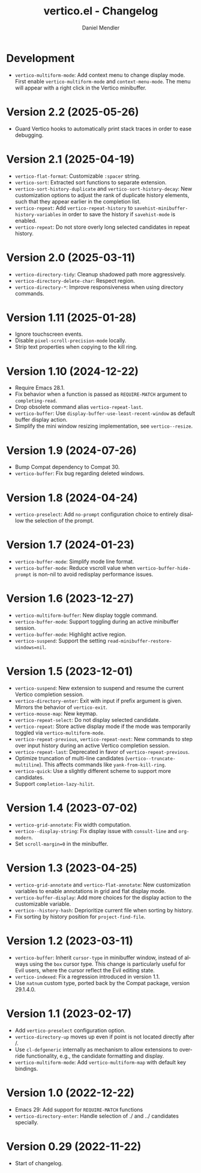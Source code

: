#+title: vertico.el - Changelog
#+author: Daniel Mendler
#+language: en

* Development

- =vertico-multiform-mode=: Add context menu to change display mode. First enable
  =vertico-multiform-mode= and =context-menu-mode=. The menu will appear with a
  right click in the Vertico minibuffer.

* Version 2.2 (2025-05-26)

- Guard Vertico hooks to automatically print stack traces in order to ease
  debugging.

* Version 2.1 (2025-04-19)

- =vertico-flat-format=: Customizable =:spacer= string.
- =vertico-sort=: Extracted sort functions to separate extension.
- =vertico-sort-history-duplicate= and =vertico-sort-history-decay=: New
  customization options to adjust the rank of duplicate history elements, such
  that they appear earlier in the completion list.
- =vertico-repeat=: Add =vertico-repeat-history= to
  =savehist-minibuffer-history-variables= in order to save the history if
  =savehist-mode= is enabled.
- =vertico-repeat=: Do not store overly long selected candidates in repeat
  history.

* Version 2.0 (2025-03-11)

- ~vertico-directory-tidy~: Cleanup shadowed path more aggressively.
- ~vertico-directory-delete-char~: Respect region.
- ~vertico-directory-*~: Improve responsiveness when using directory commands.

* Version 1.11 (2025-01-28)

- Ignore touchscreen events.
- Disable ~pixel-scroll-precision-mode~ locally.
- Strip text properties when copying to the kill ring.

* Version 1.10 (2024-12-22)

- Require Emacs 28.1.
- Fix behavior when a function is passed as =REQUIRE-MATCH= argument to
  ~completing-read~.
- Drop obsolete command alias ~vertico-repeat-last~.
- ~vertico-buffer~: Use ~display-buffer-use-least-recent-window~ as default buffer
  display action.
- Simplify the mini window resizing implementation, see ~vertico--resize~.

* Version 1.9 (2024-07-26)

- Bump Compat dependency to Compat 30.
- ~vertico-buffer~: Fix bug regarding deleted windows.

* Version 1.8 (2024-04-24)

- =vertico-preselect=: Add =no-prompt= configuration choice to entirely disallow the
  selection of the prompt.

* Version 1.7 (2024-01-23)

- =vertico-buffer-mode=: Simplify mode line format.
- =vertico-buffer-mode=: Reduce vscroll value when =vertico-buffer-hide-prompt= is
  non-nil to avoid redisplay performance issues.

* Version 1.6 (2023-12-27)

- ~vertico-multiform-buffer~: New display toggle command.
- ~vertico-buffer-mode~: Support toggling during an active minibuffer session.
- ~vertico-buffer-mode~: Highlight active region.
- ~vertico-suspend~: Support the setting ~read-minibuffer-restore-windows=nil~.

* Version 1.5 (2023-12-01)

- =vertico-suspend=: New extension to suspend and resume the current Vertico
  completion session.
- =vertico-directory-enter=: Exit with input if prefix argument is given. Mirrors
  the behavior of =vertico-exit=.
- =vertico-mouse-map=: New keymap.
- =vertico-repeat-select=: Do not display selected candidate.
- =vertico-repeat=: Store active display mode if the mode was temporarily toggled
  via =vertico-multiform-mode=.
- =vertico-repeat-previous=, =vertico-repeat-next=: New commands to step over input
  history during an active Vertico completion session.
- =vertico-repeat-last=: Deprecated in favor of =vertico-repeat-previous=.
- Optimize truncation of multi-line candidates (=vertico--truncate-multiline=).
  This affects commands like =yank-from-kill-ring=.
- =vertico-quick=: Use a slightly different scheme to support more candidates.
- Support =completion-lazy-hilit=.

* Version 1.4 (2023-07-02)

- =vertico-grid-annotate=: Fix width computation.
- =vertico--display-string=: Fix display issue with =consult-line= and =org-modern=.
- Set =scroll-margin=0= in the minibuffer.

* Version 1.3 (2023-04-25)

- =vertico-grid-annotate= and =vertico-flat-annotate=: New customization variables
  to enable annotations in grid and flat display mode.
- =vertico-buffer-display=: Add more choices for the display action to the
  customizable variable.
- =vertico--history-hash=: Deprioritize current file when sorting by history.
- Fix sorting by history position for =project-find-file=.

* Version 1.2 (2023-03-11)

- =vertico-buffer=: Inherit =cursor-type= in minibuffer window, instead of always
  using the =box= cursor type. This change is particularly useful for Evil users,
  where the cursor reflect the Evil editing state.
- =vertico-indexed=: Fix a regression introduced in version 1.1.
- Use =natnum= custom type, ported back by the Compat package, version 29.1.4.0.

* Version 1.1 (2023-02-17)

- Add =vertico-preselect= configuration option.
- =vertico-directory-up= moves up even if point is not located directly after /.
- Use =cl-defgeneric= internally as mechanism to allow extensions to override
  functionality, e.g., the candidate formatting and display.
- =vertico-multiform-mode=: Add =vertico-multiform-map= with default key bindings.

* Version 1.0 (2022-12-22)

- Emacs 29: Add support for =REQUIRE-MATCH= functions
- =vertico-directory-enter=: Handle selection of ./ and ../ candidates specially.

* Version 0.29 (2022-11-22)

- Start of changelog.
